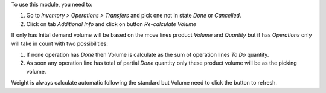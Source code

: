To use this module, you need to:

#. Go to *Inventory > Operations > Transfers* and
   pick one not in state *Done* or *Cancelled*.
#. Click on tab *Additional Info* and click on button
   *Re-calculate Volume*

If only has Inital demand volume will be based on the move
lines product *Volume* and *Quantity* but if has *Operations*
only will take in count with two possibilities:

#. If none operation has *Done* then Volume is calculate
   as the sum of operation lines *To Do* quantity.
#. As soon any operation line has total of partial *Done*
   quantity only these product volume will be as the
   picking volume.

Weight is always calculate automatic following the standard
but Volume need to click the button to refresh.
